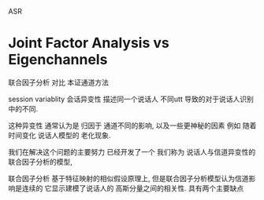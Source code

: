 
ASR 

* Joint Factor Analysis vs Eigenchannels
  联合因子分析 对比 本证通道方法
  
  session variablity 会话异变性
  描述同一个说话人 不同utt 导致的对于说话人识别中的不同.
  
  这种异变性 通常认为是 归因于 通道不同的影响, 以及一些更神秘的因素
  例如 随着时间变化 说话人模型的 老化现象.
  
  我们在解决这个问题的主要努力 已经开发了一个 
  我们称为 说话人与信道异变性的联合因子分析的模型,
  
  联合因子分析 基于特征映射的相似假设原理上, 但是联合因子分析模型认为信道影响是连续的
  它显示建模了说话人的 高斯分量之间的相关性.
  具有两个主要缺点
